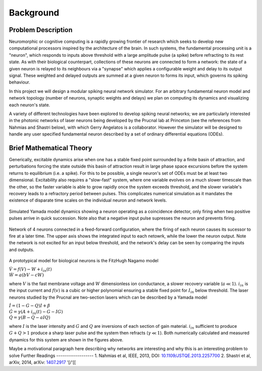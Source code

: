 Background
=============

Problem Description
-----------------------

Neuromorphic or cognitive computing is a rapidly growing frontier of research which seeks to develop new computational processors inspired by the architecture of the brain.  In such systems, the fundamental processing unit is a "neuron", which responds to inputs above threshold with a large amplitude pulse (a spike) before refracting to its rest state.  As with their biological counterpart, collections of these neurons are connected to form a network:  the state of a given neuron is relayed to its neighbours via a "synapse" which applies a configurable weight and delay to its output signal. These weighted and delayed outputs are summed at a given neuron to forms its input, which governs its spiking behaviour.  

In this project we will design a modular spiking neural network simulator.  For an arbitrary fundamental neuron model and network topology (number of neurons, synaptic weights and delays) we plan on computing its dynamics and visualizing each neuron's state. 

A variety of different technologies have been explored to develop spiking neural networks; we are particularly interested in the photonic networks of laser neurons being developed by the Prucnal lab at Princeton (see the references from Nahmias and Shastri below), with which Gerry Angelatos is a collaborator.  However the simulator will be designed to handle any user specified fundamental neuron described by a set of ordinary differential equations (ODEs).

Brief Mathematical Theory
---------------------------

Generically, excitable dynamics arise when one has a stable fixed point surrounded by a finite basin of attraction, and perturbations forcing the state outside this basin of attraction result in large phase space excursions before the system returns to equilibrium (i.e. a spike). For this to be possible, a single neuron's set of ODEs must be at least two dimensional. Excitability also requires a "slow-fast" system, where one variable evolves on a much slower timescale than the other, so the faster variable is able to grow rapidly once the system exceeds threshold, and the slower variable's recovery leads to a refractory period between pulses.  This complicates numerical simulation as it mandates the existence of disparate time scales on the individual neuron and network levels.

.. figure:: graphics/cooincidence_neuron_dyn.png
   :align: center

   Simulated Yamada model dynamics showing a neuron operating as a coincidence detector, only firing when two positive pulses arrive in quick succession.  Note also that a negative input pulse supresses the neuron and prevents firing.

.. figure:: graphics/Neuron_Dyn.png
   :align: center

   Network of 4 neurons connected in a feed-forward configuration, where the firing of each  neuron causes its sucessor to fire at a later time.  The upper axis shows the integrated input to each netowrk, while the lower the neuron output.  Note the network is not excited for an input below threshold, and the network's delay can be seen by comparing the inputs and outputs. 

A prototypical model for biological neurons is the FitzHugh Nagamo model

:math:`\begin{equation} \dot{V}=f(V)-W+i_{in}(t) \\ \dot{W}=a(bV-cW) \end{equation}`

where :math:`V` is the fast membrane voltage and :math:`W` dimensionless ion conductance, a slower recovery variable (:math:`a \ll 1`).  :math:`i_{in}` is the input current and :math:`f(v)` is a cubic or higher polynomial ensuring a stable fixed point for :math:`I_{in}` below threshold.  The laser neurons studied by the Prucnal are two-section lasers which can be described by a Yamada model

:math:`\begin{equation} \dot{I}=(1-G-Q)I+\beta \\ \dot{G}=\gamma(A+i_{in}(t)-G-IG) \\ \dot{Q}=\gamma(B-Q-aIQ) \end{equation}`

where :math:`I` is the laser intensity and :math:`G` and :math:`Q` are inversions of each section of gain material.  :math:`i_{in}` sufficient to produce :math:`G+Q>1` produce a sharp laser pulse and the system then refracts (:math:`\gamma \ll 1`).  Both numerically calculated and measured dynamics for this system are shown in the figures above.

Maybe a motivational paragraph here describing why networks are interesting and why this is an interesting problem to solve
Further Readings
-------------------
1. Nahmias et al, IEEE, 2013, DOI: `10.1109/JSTQE.2013.2257700 <https://www.researchgate.net/publication/260636128_A_Leaky_Integrate-and-Fire_Laser_Neuron_for_Ultrafast_Cognitive_Computing>`_
2. Shastri et al, arXiv, 2014, arXiv: `1407.2917 <http://arxiv.org/abs/1407.2917/>`_ '[/'[[
